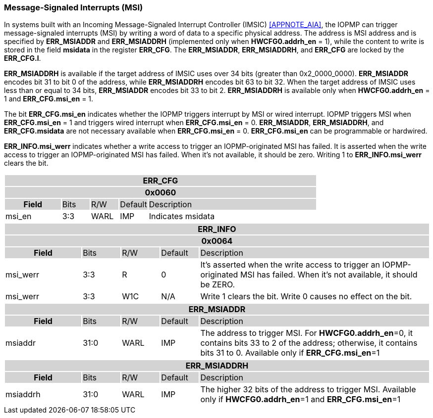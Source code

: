 
=== Message-Signaled Interrupts (MSI)

// In systems built with an Incoming Message-Signaled Interrupt Controller (IMSIC) cite:[AIA], the IOPMP can trigger message-signaled interrupts (MSI) by writing a word of data to a specific physical address. The address is MSI address and is specified by *ERR_MSIADDR* and *ERR_MSIADDRH* (implemented only when *HWCFG0.addrh_en* = 1), while the content to write is stored in the field *msidata* in the register *ERR_CFG*. The *ERR_MSIADDR*, *ERR_MSIADDRH*, and *ERR_CFG* are locked by the *ERR_CFG.l*.
In systems built with an Incoming Message-Signaled Interrupt Controller (IMSIC) <<APPNOTE_AIA>>, the IOPMP can trigger message-signaled interrupts (MSI) by writing a word of data to a specific physical address. The address is MSI address and is specified by *ERR_MSIADDR* and *ERR_MSIADDRH* (implemented only when *HWCFG0.addrh_en* = 1), while the content to write is stored in the field *msidata* in the register *ERR_CFG*. The *ERR_MSIADDR*, *ERR_MSIADDRH*, and *ERR_CFG* are locked by the *ERR_CFG.l*.

*ERR_MSIADDRH* is available if the target address of IMSIC uses over 34 bits (greater than 0x2_0000_0000). *ERR_MSIADDR* encodes bit 31 to bit 0 of the address, while *ERR_MSIADDRH* encodes bit 63 to bit 32. When the target address of IMSIC uses less than or equal to 34 bits, *ERR_MSIADDR* encodes bit 33 to bit 2. *ERR_MSIADDRH* is available only when *HWCFG0.addrh_en* = 1 and *ERR_CFG.msi_en* = 1.    

The bit *ERR_CFG.msi_en* indicates whether the IOPMP triggers interrupt by MSI or wired interrupt. IOPMP triggers MSI when *ERR_CFG.msi_en* = 1 and triggers wired interrupt when *ERR_CFG.msi_en* = 0. *ERR_MSIADDR*, *ERR_MSIADDRH*, and *ERR_CFG.msidata* are not necessary available when *ERR_CFG.msi_en* = 0. *ERR_CFG.msi_en* can be programmable or hardwired.

*ERR_INFO.msi_werr* indicates whether a write access to trigger an IOPMP-originated MSI has failed. It is asserted when the write access to trigger an IOPMP-originated MSI has failed. When it's not available, it should be zero. Writing 1 to *ERR_INFO.msi_werr* clears the bit.

[#ERR_CFG]
[cols="<2,<1,<1,<1,<6"]
|===
5+h|ERR_CFG{set:cellbgcolor:#D3D3D3}
5+h|0x0060
h|Field                           |Bits   |R/W    |Default    |Description
|{set:cellbgcolor:#FFFFFF}msi_en  |3:3    |WARL   |IMP        a| Indicates 
msidata |18:8   |WARL   |IMP   | The data to trigger 
|===


[cols="<2,<1,<1,<1,<6"]
|===
5+h|{set:cellbgcolor:#D3D3D3} ERR_INFO
5+h|0x0064
h|Field                         |Bits       |R/W    |Default    |Description
|{set:cellbgcolor:#FFFFFF}msi_werr  |3:3   |R      |0          | It's asserted when the write access to trigger an IOPMP-originated MSI has failed. When it's not available, it should be ZERO.
|msi_werr  |3:3   |W1C    |N/A        | Write 1 clears the bit. Write 0 causes no effect on the bit.
|===

[cols="<2,<1,<1,<1,<6"]
|===
5+h|{set:cellbgcolor:#D3D3D3} ERR_MSIADDR
h|Field                           |Bits       |R/W    |Default    |Description
|{set:cellbgcolor:#FFFFFF}msiaddr |31:0       |WARL   |IMP        | The address to trigger MSI. For *HWCFG0.addrh_en*=0, it contains bits 33 to 2 of the address; otherwise, it contains bits 31 to 0. Available only if *ERR_CFG.msi_en*=1 
|===

[cols="<2,<1,<1,<1,<6"]
|===
5+h|{set:cellbgcolor:#D3D3D3} ERR_MSIADDRH
h|Field                            |Bits       |R/W    |Default    |Description
|{set:cellbgcolor:#FFFFFF}msiaddrh |31:0       |WARL   |IMP        | The higher 32 bits of the address to trigger MSI. Available only if *HWCFG0.addrh_en*=1 and *ERR_CFG.msi_en*=1
|===
